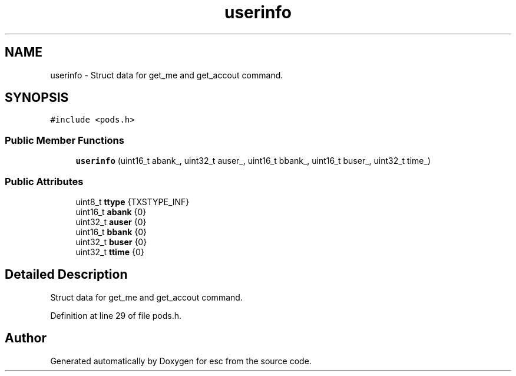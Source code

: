 .TH "userinfo" 3 "Tue Jun 5 2018" "esc" \" -*- nroff -*-
.ad l
.nh
.SH NAME
userinfo \- Struct data for get_me and get_accout command\&.  

.SH SYNOPSIS
.br
.PP
.PP
\fC#include <pods\&.h>\fP
.SS "Public Member Functions"

.in +1c
.ti -1c
.RI "\fBuserinfo\fP (uint16_t abank_, uint32_t auser_, uint16_t bbank_, uint16_t buser_, uint32_t time_)"
.br
.in -1c
.SS "Public Attributes"

.in +1c
.ti -1c
.RI "uint8_t \fBttype\fP {TXSTYPE_INF}"
.br
.ti -1c
.RI "uint16_t \fBabank\fP {0}"
.br
.ti -1c
.RI "uint32_t \fBauser\fP {0}"
.br
.ti -1c
.RI "uint16_t \fBbbank\fP {0}"
.br
.ti -1c
.RI "uint32_t \fBbuser\fP {0}"
.br
.ti -1c
.RI "uint32_t \fBttime\fP {0}"
.br
.in -1c
.SH "Detailed Description"
.PP 
Struct data for get_me and get_accout command\&. 
.PP
Definition at line 29 of file pods\&.h\&.

.SH "Author"
.PP 
Generated automatically by Doxygen for esc from the source code\&.
